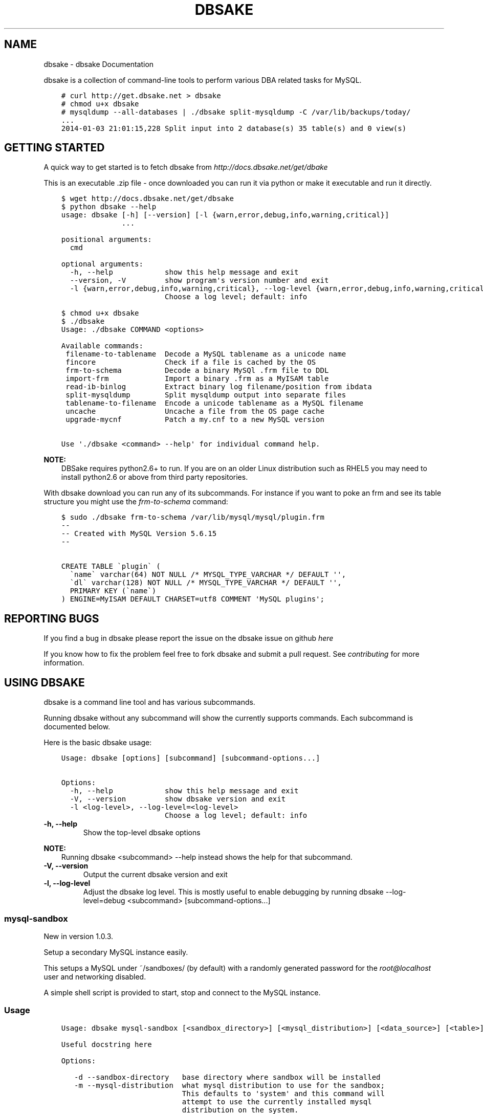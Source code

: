.\" Man page generated from reStructuredText.
.
.TH "DBSAKE" "1" "January 21, 2014" "1.0.4-dev" "dbsake"
.SH NAME
dbsake \- dbsake Documentation
.
.nr rst2man-indent-level 0
.
.de1 rstReportMargin
\\$1 \\n[an-margin]
level \\n[rst2man-indent-level]
level margin: \\n[rst2man-indent\\n[rst2man-indent-level]]
-
\\n[rst2man-indent0]
\\n[rst2man-indent1]
\\n[rst2man-indent2]
..
.de1 INDENT
.\" .rstReportMargin pre:
. RS \\$1
. nr rst2man-indent\\n[rst2man-indent-level] \\n[an-margin]
. nr rst2man-indent-level +1
.\" .rstReportMargin post:
..
.de UNINDENT
. RE
.\" indent \\n[an-margin]
.\" old: \\n[rst2man-indent\\n[rst2man-indent-level]]
.nr rst2man-indent-level -1
.\" new: \\n[rst2man-indent\\n[rst2man-indent-level]]
.in \\n[rst2man-indent\\n[rst2man-indent-level]]u
..
.
.nr rst2man-indent-level 0
.
.de1 rstReportMargin
\\$1 \\n[an-margin]
level \\n[rst2man-indent-level]
level margin: \\n[rst2man-indent\\n[rst2man-indent-level]]
-
\\n[rst2man-indent0]
\\n[rst2man-indent1]
\\n[rst2man-indent2]
..
.de1 INDENT
.\" .rstReportMargin pre:
. RS \\$1
. nr rst2man-indent\\n[rst2man-indent-level] \\n[an-margin]
. nr rst2man-indent-level +1
.\" .rstReportMargin post:
..
.de UNINDENT
. RE
.\" indent \\n[an-margin]
.\" old: \\n[rst2man-indent\\n[rst2man-indent-level]]
.nr rst2man-indent-level -1
.\" new: \\n[rst2man-indent\\n[rst2man-indent-level]]
.in \\n[rst2man-indent\\n[rst2man-indent-level]]u
..
.sp
dbsake is a collection of command\-line tools to perform various DBA related
tasks for MySQL.
.INDENT 0.0
.INDENT 3.5
.sp
.nf
.ft C
# curl http://get.dbsake.net > dbsake
# chmod u+x dbsake
# mysqldump \-\-all\-databases | ./dbsake split\-mysqldump \-C /var/lib/backups/today/
\&...
2014\-01\-03 21:01:15,228 Split input into 2 database(s) 35 table(s) and 0 view(s)
.ft P
.fi
.UNINDENT
.UNINDENT
.SH GETTING STARTED
.sp
A quick way to get started is to fetch dbsake from \fI\%http://docs.dbsake.net/get/dbake\fP
.sp
This is an executable .zip file \- once downloaded you can run it via python or
make it executable and run it directly.
.INDENT 0.0
.INDENT 3.5
.sp
.nf
.ft C
$ wget http://docs.dbsake.net/get/dbsake
$ python dbsake \-\-help
usage: dbsake [\-h] [\-\-version] [\-l {warn,error,debug,info,warning,critical}]
              ...

positional arguments:
  cmd

optional arguments:
  \-h, \-\-help            show this help message and exit
  \-\-version, \-V         show program\(aqs version number and exit
  \-l {warn,error,debug,info,warning,critical}, \-\-log\-level {warn,error,debug,info,warning,critical}
                        Choose a log level; default: info

$ chmod u+x dbsake
$ ./dbsake
Usage: ./dbsake COMMAND <options>

Available commands:
 filename\-to\-tablename  Decode a MySQL tablename as a unicode name
 fincore                Check if a file is cached by the OS
 frm\-to\-schema          Decode a binary MySQl .frm file to DDL
 import\-frm             Import a binary .frm as a MyISAM table
 read\-ib\-binlog         Extract binary log filename/position from ibdata
 split\-mysqldump        Split mysqldump output into separate files
 tablename\-to\-filename  Encode a unicode tablename as a MySQL filename
 uncache                Uncache a file from the OS page cache
 upgrade\-mycnf          Patch a my.cnf to a new MySQL version

Use \(aq./dbsake <command> \-\-help\(aq for individual command help.
.ft P
.fi
.UNINDENT
.UNINDENT
.sp
\fBNOTE:\fP
.INDENT 0.0
.INDENT 3.5
DBSake requires python2.6+ to run.  If you are on an older Linux
distribution such as RHEL5 you may need to install python2.6 or
above from third party repositories.
.UNINDENT
.UNINDENT
.sp
With dbsake download you can run any of its subcommands.  For instance if you
want to poke an frm and see its table structure you might use the
\fIfrm\-to\-schema\fP command:
.INDENT 0.0
.INDENT 3.5
.sp
.nf
.ft C
$ sudo ./dbsake frm\-to\-schema /var/lib/mysql/mysql/plugin.frm
\-\-
\-\- Created with MySQL Version 5.6.15
\-\-

CREATE TABLE \(gaplugin\(ga (
  \(ganame\(ga varchar(64) NOT NULL /* MYSQL_TYPE_VARCHAR */ DEFAULT \(aq\(aq,
  \(gadl\(ga varchar(128) NOT NULL /* MYSQL_TYPE_VARCHAR */ DEFAULT \(aq\(aq,
  PRIMARY KEY (\(ganame\(ga)
) ENGINE=MyISAM DEFAULT CHARSET=utf8 COMMENT \(aqMySQL plugins\(aq;
.ft P
.fi
.UNINDENT
.UNINDENT
.SH REPORTING BUGS
.sp
If you find a bug in dbsake please report the issue on the dbsake
issue on github \fI\%here\fP
.sp
If you know how to fix the problem feel free to fork dbsake
and submit a pull request.  See \fIcontributing\fP for more
information.
.SH USING DBSAKE
.sp
dbsake is a command line tool and has various subcommands.
.sp
Running dbsake without any subcommand will show the currently
supports commands.  Each subcommand is documented below.
.sp
Here is the basic dbsake usage:
.INDENT 0.0
.INDENT 3.5
.sp
.nf
.ft C
Usage: dbsake [options] [subcommand] [subcommand\-options...]

Options:
  \-h, \-\-help            show this help message and exit
  \-V, \-\-version         show dbsake version and exit
  \-l <log\-level>, \-\-log\-level=<log\-level>
                        Choose a log level; default: info
.ft P
.fi
.UNINDENT
.UNINDENT
.INDENT 0.0
.TP
.B \-h, \-\-help
Show the top\-level dbsake options
.UNINDENT
.sp
\fBNOTE:\fP
.INDENT 0.0
.INDENT 3.5
Running dbsake <subcommand> \-\-help instead shows the help for that subcommand.
.UNINDENT
.UNINDENT
.INDENT 0.0
.TP
.B \-V, \-\-version
Output the current dbsake version and exit
.UNINDENT
.INDENT 0.0
.TP
.B \-l, \-\-log\-level
Adjust the dbsake log level.  This is mostly useful to enable debugging
by running dbsake \-\-log\-level=debug <subcommand> [subcommand\-options...]
.UNINDENT
.SS mysql\-sandbox
.sp
New in version 1.0.3.
.sp
Setup a secondary MySQL instance easily.
.sp
This setups a MySQL under ~/sandboxes/ (by default) with a
randomly generated password for the \fI\%root@localhost\fP user
and networking disabled.
.sp
A simple shell script is provided to start, stop and connect
to the MySQL instance.
.SS Usage
.INDENT 0.0
.INDENT 3.5
.sp
.nf
.ft C
Usage: dbsake mysql\-sandbox [<sandbox_directory>] [<mysql_distribution>] [<data_source>] [<table>] [<exclude_table>] [<cache_policy>]

Useful docstring here

Options:

   \-d \-\-sandbox\-directory   base directory where sandbox will be installed
   \-m \-\-mysql\-distribution  what mysql distribution to use for the sandbox;
                            This defaults to \(aqsystem\(aq and this command will
                            attempt to use the currently installed mysql
                            distribution on the system.
   \-D \-\-data\-source         how to populate the sandbox; this defaults to
                            bootstrapping an empty mysql instance with a
                            randomly generated password for the root@localhost
                            user.
   \-t \-\-table               table to include from the data source
   \-T \-\-exclude\-table       table to exclude from data source;
   \-c \-\-cache\-policy        the cache policy to use when downloading an mysql
                            distribution

(specifying a double hyphen (\-\-) in the argument list means all
subsequent arguments are treated as bare arguments, not options)
.ft P
.fi
.UNINDENT
.UNINDENT
.SS Example
.INDENT 0.0
.INDENT 3.5
.sp
.nf
.ft C
$ dbsake mysql\-sandbox \-d /opt/mysql\-5.6.15 \-\-mysql\-distribution 5.6.15
Preparing sandbox instance: /opt/mysql\-5.6.15
  Creating sandbox directories
    \- Created /opt/mysql\-5.6.15/data
    \- Created /opt/mysql\-5.6.15/tmp
    * Prepared sandbox in 0.00 seconds
  Deploying MySQL distribution
    \- Attempting to deploy distribution for MySQL 5.6.15
    \- Downloading from http://cdn.mysql.com/Downloads/MySQL\-5.6/mysql\-5.6.15\-linux\-glibc2.5\-x86_64.tar.gz
    \- Caching download: /root/.dbsake/cache/mysql\-5.6.15\-linux\-glibc2.5\-x86_64.tar.gz
    \- Unpacking tar stream. This may take some time
(100.00%)[========================================] 290.3MiB / 290.3MiB
    \- Stored MD5 checksum for download: /root/.dbsake/cache/mysql\-5.6.15\-linux\-glibc2.5\-x86_64.tar.gz.md5
    \- Using mysqld (v5.6.15): /opt/mysql\-5.6.15/bin/mysqld
    \- Using mysqld_safe: /opt/mysql\-5.6.15/bin/mysqld_safe
    \- Using mysql: /opt/mysql\-5.6.15/bin/mysql
    \- Using share directory: /opt/mysql\-5.6.15/share
    \- Using mysqld \-\-basedir: /opt/mysql\-5.6.15
    \- Using MySQL plugin directory: /opt/mysql\-5.6.15/lib/plugin
    * Deployed MySQL distribution to sandbox in 18.19 seconds
  Generating my.sandbox.cnf
    \- Generated random password for sandbox user root@localhost
    * Generated /opt/mysql\-5.6.15/my.sandbox.cnf in 0.00 seconds
  Bootstrapping sandbox instance
    \- Logging bootstrap output to /opt/mysql\-5.6.15/bootstrap.log
    \- Generated bootstrap SQL
    \- Running /opt/mysql\-5.6.15/bin/mysqld \-\-defaults\-file=/opt/mysql\-5.6.15/my.sandbox.cnf \-\-bootstrap
    * Bootstrapped sandbox in 2.66 seconds
  Creating sandbox.sh initscript
    * Generated initscript in 0.00 seconds
Sandbox created in 20.86 seconds
Here are some useful sandbox commands
   Start sandbox: /opt/mysql\-5.6.15/sandbox.sh start
    Stop sandbox: /opt/mysql\-5.6.15/sandbox.sh stop
Login to sandbox: /opt/mysql\-5.6.15/sandbox.sh mysql <options>
.ft P
.fi
.UNINDENT
.UNINDENT
.SS Options
.INDENT 0.0
.TP
.B \-d, \-\-sandbox\-directory <path>
Specify the path under which to create the sandbox. This defaults
to ~/sandboxes/sandbox_$(date +%Y%m%d_%H%M%S)
.UNINDENT
.INDENT 0.0
.TP
.B \-m, \-\-mysql\-distribution <name>
Specify the source for the mysql distribution.  This can be one of:
.INDENT 7.0
.INDENT 3.5
.INDENT 0.0
.IP \(bu 2
.INDENT 2.0
.TP
.B system \- use the local mysqld binaries already installed on
the system
.UNINDENT
.IP \(bu 2
mysql*.tar.gz \- path to a tarball distribution
.IP \(bu 2
.INDENT 2.0
.TP
.B <mysql\-version> \- if a mysql version is specified then an
attempt is made to download a binary tarball
from dev.mysql.com and otherwise is identical
to installing from a local tarball
.UNINDENT
.UNINDENT
.UNINDENT
.UNINDENT
.sp
The default, if no option is specified, will be to use system which
copies the minimum binaries from system director to $sandbox_directory/bin/.
.UNINDENT
.sp
Changed in version 1.0.4: \-\-mysql\-source was renamed to \-\-mysql\-distribution
.sp
\fBNOTE:\fP
.INDENT 0.0
.INDENT 3.5
\-\-mysql\-distribution = <version> will only auto\-download tarballs from
mysql.com.  To install Percona or MariaDB sandboxes, you will need
to download the tarballs separately and specify the tarball path
via \-\-mysql\-distribution /path/to/my/tarball
.UNINDENT
.UNINDENT
.INDENT 0.0
.TP
.B \-D, \-\-data <tarball>
Specify a tarball that will be extracted to the sandbox datadir prior
to the bootstrap process.  This can be used to populate the sandbox
with existing data prior to being brought online.
.UNINDENT
.sp
New in version 1.0.4.
.INDENT 0.0
.TP
.B \-t, \-\-table <glob>
Specify a glob pattern to filter elements from the \-\-data option. If \-\-data
is not specified this option has no effect. <glob> should be of the form
database.table with optional glob special characters.  This use the python
fnmatch mechanism under the hood so is limited to only the *, ?, [seq] and
[!seq] glob operations.
.UNINDENT
.sp
New in version 1.0.4.
.INDENT 0.0
.TP
.B \-T, \-\-exclude\-table <glob>
Specify a glob pattern to filter elements from the \-\-data option.  If \-\-data
is not specified this option has no effect.
.UNINDENT
.sp
New in version 1.0.4.
.INDENT 0.0
.TP
.B \-c, \-\-cache\-policy <always|never|refresh|local>
Specify the cache policy if installing a MySQL distribution via a download
(i.e when only a version is specified). This command will cache downloaded
tarballs by default in the directory specified by $DBSAKE_CACHE environment
variable, or ~/.dbsake/cache if this is not specified.
.sp
The cache policies have the following semantics:
.INDENT 7.0
.INDENT 3.5
.INDENT 0.0
.IP \(bu 2
always \- check cache and update the cache if a download is required
.IP \(bu 2
never \- never use the cache \- this will always result in a download
.IP \(bu 2
refresh \- skip the cache, but update it from a download
.IP \(bu 2
local \- check cache, but fail if a local tarball is not present
.UNINDENT
.UNINDENT
.UNINDENT
.UNINDENT
.sp
New in version 1.0.4.
.SS fincore
.sp
Discover which parts of a file are cached by the OS.
.sp
This command uses the mincore() system call on linux to grab a mapping of cached
pages.  Currently this done with a single mincore() call and requires 1\-byte for
each 4KiB page.  For very large files, this may require several MiBs or more of
memory.  For a 1TB file this is 256MiB, for instance.
.SS Usage
.INDENT 0.0
.INDENT 3.5
.sp
.nf
.ft C
Usage: dbsake fincore [<verbose>] [<paths>...]

Check if a file is cached by the OS

    Outputs the cached vs. total pages with a percent.

Options:

   \-\-verbose  itemize which pages are cached

Variable arguments:

   *paths   check if these paths are cached
.ft P
.fi
.UNINDENT
.UNINDENT
.SS Example
.INDENT 0.0
.INDENT 3.5
.sp
.nf
.ft C
$ dbsake fincore /var/lib/mysql/ibdata1
/var/lib/mysql/ibdata1: total_pages=37376 cached=0 percent=0.00
$ cat /var/lib/mysql/ibdata1 > /dev/null
$ dbsake fincore /var/lib/mysql/ibdata1
/var/lib/mysql/ibdata1: total_pages=37376 cached=37376 percent=100.00
.ft P
.fi
.UNINDENT
.UNINDENT
.SS Options
.INDENT 0.0
.TP
.B \-\-verbose
Print each cached page number that is cached.
.UNINDENT
.INDENT 0.0
.TP
.B path [path...]
Path(s) to check for cached pages
.UNINDENT
.SS uncache
.sp
Remove a file\(aqs contents from the OS cache.
.sp
This command is useful when using O_DIRECT.  A file cached by the OS often
causes O_DIRECT to use a slower path \- and often buffered + direct I/O is
an unsafe operation anyway.
.sp
With MySQL, for instance, a file may be accidentally cached by filesystem
backups that just archive all files under the MySQL datadir.  MySQL itself
may be using innodb\-flush\-method=O_DIRECT, and once these pages are cached
there can be a performance degradation.  uncache drops these cached pages
from the OS so O_DIRECT can work better.
.SS Usage
.INDENT 0.0
.INDENT 3.5
.sp
.nf
.ft C
Usage: dbsake uncache [<paths>...]

Uncache a file from the OS page cache

Variable arguments:

   *paths   uncache files for these paths
.ft P
.fi
.UNINDENT
.UNINDENT
.SS Example
.INDENT 0.0
.INDENT 3.5
.sp
.nf
.ft C
$ dbsake fincore /var/lib/mysql/ibdata1
/var/lib/mysql/ibdata1: total_pages=37376 cached=37376 percent=100.00
$ dbsake uncache /var/lib/mysql/ibdata1
Uncached /var/lib/mysql/ibdata1
$ dbsake fincore /var/lib/mysql/ibdata1
/var/lib/mysql/ibdata1: total_pages=37376 cached=0 percent=0.00
.ft P
.fi
.UNINDENT
.UNINDENT
.SS Options
.INDENT 0.0
.TP
.B path [path...]
Path(s) to remove from cache.
.UNINDENT
.SS split\-mysqldump
.sp
Split mysqldump output into separate parts.
.sp
This command splits mysqldump into a .sql file for each table in the original
dumpfile.   Files are created under a subdirectory which matches the database
name.  An optional filtering command can be specified to compress these files,
and split\-mysqldump defaults to filtering through gzip \-\-fast (gzip \-1).
.SS Usage
.INDENT 0.0
.INDENT 3.5
.sp
.nf
.ft C
Usage: dbsake split\-mysqldump [<target>] [<directory>] [<filter_command>] [<regex>]

Split mysqldump output into separate files

Options:

   \-t \-\-target          MySQL version target (default 5.5)
   \-C \-\-directory       Directory to output to (default .)
   \-f \-\-filter\-command  Command to filter output through(default gzip \-1)
   \-\-regex
.ft P
.fi
.UNINDENT
.UNINDENT
.SS Example
.INDENT 0.0
.INDENT 3.5
.sp
.nf
.ft C
$ mysqldump sakila | dbsake split\-mysqldump \-C backups/
2014\-01\-04 05:34:01,181 Deferring indexes for sakila.actor (backups/sakila/actor.schema.sql)
2014\-01\-04 05:34:01,185 Injecting deferred index creation backups/sakila/actor.data.sql
2014\-01\-04 05:34:01,194 Not deferring index \(gaidx_fk_city_id\(ga \- used by constraint \(gafk_address_city\(ga
2014\-01\-04 05:34:01,211 Not deferring index \(gaidx_fk_country_id\(ga \- used by constraint \(gafk_city_country\(ga
2014\-01\-04 05:34:01,227 Not deferring index \(gaidx_fk_address_id\(ga \- used by constraint \(gafk_customer_address\(ga
2014\-01\-04 05:34:01,227 Not deferring index \(gaidx_fk_store_id\(ga \- used by constraint \(gafk_customer_store\(ga
2014\-01\-04 05:34:01,227 Deferring indexes for sakila.customer (backups/sakila/customer.schema.sql)
2014\-01\-04 05:34:01,231 Injecting deferred index creation backups/sakila/customer.data.sql
2014\-01\-04 05:34:01,240 Not deferring index \(gaidx_fk_original_language_id\(ga \- used by constraint \(gafk_film_language_original\(ga
2014\-01\-04 05:34:01,240 Not deferring index \(gaidx_fk_language_id\(ga \- used by constraint \(gafk_film_language\(ga
2014\-01\-04 05:34:01,240 Deferring indexes for sakila.film (backups/sakila/film.schema.sql)
2014\-01\-04 05:34:01,245 Injecting deferred index creation backups/sakila/film.data.sql
2014\-01\-04 05:34:01,258 Not deferring index \(gaidx_fk_film_id\(ga \- used by constraint \(gafk_film_actor_film\(ga
2014\-01\-04 05:34:01,275 Not deferring index \(gafk_film_category_category\(ga \- used by constraint \(gafk_film_category_category\(ga
2014\-01\-04 05:34:01,300 Not deferring index \(gaidx_fk_film_id\(ga \- used by constraint \(gafk_inventory_film\(ga
2014\-01\-04 05:34:01,301 Not deferring index \(gaidx_store_id_film_id\(ga \- used by constraint \(gafk_inventory_store\(ga
2014\-01\-04 05:34:01,330 Not deferring index \(gaidx_fk_customer_id\(ga \- used by constraint \(gafk_payment_customer\(ga
2014\-01\-04 05:34:01,331 Not deferring index \(gaidx_fk_staff_id\(ga \- used by constraint \(gafk_payment_staff\(ga
2014\-01\-04 05:34:01,331 Not deferring index \(gafk_payment_rental\(ga \- used by constraint \(gafk_payment_rental\(ga
2014\-01\-04 05:34:01,380 Not deferring index \(gaidx_fk_staff_id\(ga \- used by constraint \(gafk_rental_staff\(ga
2014\-01\-04 05:34:01,380 Not deferring index \(gaidx_fk_customer_id\(ga \- used by constraint \(gafk_rental_customer\(ga
2014\-01\-04 05:34:01,381 Not deferring index \(gaidx_fk_inventory_id\(ga \- used by constraint \(gafk_rental_inventory\(ga
2014\-01\-04 05:34:01,445 Not deferring index \(gaidx_fk_address_id\(ga \- used by constraint \(gafk_staff_address\(ga
2014\-01\-04 05:34:01,446 Not deferring index \(gaidx_fk_store_id\(ga \- used by constraint \(gafk_staff_store\(ga
2014\-01\-04 05:34:01,460 Not deferring index \(gaidx_fk_address_id\(ga \- used by constraint \(gafk_store_address\(ga
2014\-01\-04 05:34:01,493 Split input into 1 database(s) 16 table(s) and 14 view(s)
.ft P
.fi
.UNINDENT
.UNINDENT
.SS Options
.INDENT 0.0
.TP
.B \-t <version>, \-\-target <version>
Which version of MySQL the output files should be targetted to.
This option toggles whether split\-mysqldump defers index creation
until after the data is loaded (5.5+) or whether to defer foreign\-key
creation (5.6+).
.sp
Valid values: 5.1, 5.5, 5.6
.UNINDENT
.INDENT 0.0
.TP
.B \-C <path>, \-\-directory <path>
Where split\-mysqldump should create output files.
split\-mysqldump will create this path if it does not already exist.
Defaults to \(aq.\(aq \- the current working directory.
.UNINDENT
.INDENT 0.0
.TP
.B \-f <command>, \-\-filter\-command <command>
Filter output files through this command.
split\-mysqldump will detect most compression commands
and set an appropriate suffix on its output files. E.g.
\-f gzip results in a .gz suffix, \-f "bzip \-9" results in
.bz2 suffix, etc.
.sp
Defaults to "gzip \-1"
.UNINDENT
.INDENT 0.0
.TP
.B \-\-regex <pattern>
Matches tables and views against the provided regex.
Any object that doesn\(aqt match the regex is skipped.
Defaults to matching all objects.
.UNINDENT
.SS upgrade\-mycnf
.sp
Copy a my.cnf file and patch any deprecated options.
.sp
This command is used to rewrite a my.cnf file and either strip out or rewrite
options that are not compatible with a newer version of MySQL.
.sp
The original my.cnf is left untouched.  A new my.cnf is output on stdout and
reasons for rewriting or excluding options are output on stderr.
.sp
If \-p, \-\-patch is specified a unified diff is output on stdout rather than
a full my.cnf.  \-\-patch is required if a my.cnf includes any !include*
directives.
.SS Usage
.INDENT 0.0
.INDENT 3.5
.sp
.nf
.ft C
Usage: dbsake upgrade\-mycnf [<config>] [<target>] [<patch>]

Patch a my.cnf to a new MySQL version

Options:

   \-c \-\-config  my.cnf file to parse (default: /etc/my.cnf)
   \-t \-\-target  MySQL version to target the option file (default: 5.5)
   \-p \-\-patch   Output unified diff rather than full config (default off)
.ft P
.fi
.UNINDENT
.UNINDENT
.SS Example
.INDENT 0.0
.INDENT 3.5
.sp
.nf
.ft C
$ dbsake upgrade\-mycnf \-t 5.6 \-\-patch /etc/my.cnf
2014\-01\-04 05:36:34,757 Removing option \(aqskip\-external\-locking\(aq. Reason: Default behavior in MySQL 4.1+
\-\-\- a/etc/my.cnf
+++ b/etc/my.cnf
@@ \-17,7 +17,6 @@
 datadir                         = /var/lib/mysql
 #tmpdir                         = /var/lib/mysqltmp
 socket                          = /var/lib/mysql/mysql.sock
\-skip\-external\-locking           = 1
 open\-files\-limit                = 20000
 #sql\-mode                       = TRADITIONAL
 #event\-scheduler                = 1
.ft P
.fi
.UNINDENT
.UNINDENT
.SS Options
.INDENT 0.0
.TP
.B \-c <config>, \-\-config <config>
Specify which my.cnf file to process
Defaults to /etc/my.cnf
.UNINDENT
.INDENT 0.0
.TP
.B \-t <version>, \-\-target <version>
Specify which version of MySQL to target.
This controls which options are rewritten based on the deprecated options in
the target MySQL version.
Defaults to 5.5
.UNINDENT
.INDENT 0.0
.TP
.B \-p, \-\-patch
Specify the output should be a unified diff rather than a full my.cnf.
Defaults to outputting a full my.cnf if this option is not specified.
.UNINDENT
.SS frm\-to\-schema
.sp
Decode a MySQL .frm file and output a CREATE VIEW or CREATE TABLE statement.
.sp
This command does not require a MySQL server and interprets a .frm file
according to rules similar to the MySQL server.
.sp
For more information on how this command works see \fIfrm_format\fP
.sp
\fBIMPORTANT:\fP
.INDENT 0.0
.INDENT 3.5
This program only decodes data strictly available in the .frm file.
InnoDB foreign\-key references are not preserved and AUTO_INCREMENT values
are also not preserved as these are stored outside of the .frm.
.UNINDENT
.UNINDENT
.SS Usage
.INDENT 0.0
.INDENT 3.5
.sp
.nf
.ft C
Usage: dbsake frm\-to\-schema [<raw_types>] [<replace>] [<paths>...]

Decode a binary MySQl .frm file to DDL

Options:

   \-\-raw\-types
   \-\-replace    If a path references a view output CREATE OR REPLACE so a view
                definition can be replaced.

Variable arguments:

   *paths   paths to extract schema from
.ft P
.fi
.UNINDENT
.UNINDENT
.SS Example
.INDENT 0.0
.INDENT 3.5
.sp
.nf
.ft C
$ dbsake frm\-to\-schema /var/lib/mysql/mysql/plugin.frm
\-\-
\-\- Table structure for table \(gaplugin\(ga
\-\- Created with MySQL Version 5.6.15
\-\-

CREATE TABLE \(gaplugin\(ga (
  \(ganame\(ga varchar(64) NOT NULL DEFAULT \(aq\(aq,
  \(gadl\(ga varchar(128) NOT NULL DEFAULT \(aq\(aq,
  PRIMARY KEY (\(ganame\(ga)
) ENGINE=MyISAM DEFAULT CHARSET=utf8 COMMENT \(aqMySQL plugins\(aq;

$ dbsake frm\-to\-schema /var/lib/mysql/sakila/actor_info.frm
\-\-
\-\- View:         actor_info
\-\- Timestamp:    2014\-01\-04 05:29:55
\-\- Stored MD5:   402b8673b0c61034644b5b286519d3f1
\-\- Computed MD5: 402b8673b0c61034644b5b286519d3f1
\-\-

CREATE ALGORITHM=UNDEFINED DEFINER=\(garoot\(ga@\(galocalhost\(ga SQL SECURITY INVOKER VIEW \(gaactor_info\(ga select \(gaa\(ga.\(gaactor_id\(ga AS \(gaactor_id\(ga,\(gaa\(ga.\(gafirst_name\(ga AS \(gafirst_name\(ga,\(gaa\(ga.\(galast_name\(ga AS \(galast_name\(ga,group_concat(distinct concat(\(gac\(ga.\(ganame\(ga,\(aq: \(aq,(select group_concat(\(gaf\(ga.\(gatitle\(ga order by \(gaf\(ga.\(gatitle\(ga ASC separator \(aq, \(aq) from ((\(gasakila\(ga.\(gafilm\(ga \(gaf\(ga join \(gasakila\(ga.\(gafilm_category\(ga \(gafc\(ga on((\(gaf\(ga.\(gafilm_id\(ga = \(gafc\(ga.\(gafilm_id\(ga))) join \(gasakila\(ga.\(gafilm_actor\(ga \(gafa\(ga on((\(gaf\(ga.\(gafilm_id\(ga = \(gafa\(ga.\(gafilm_id\(ga))) where ((\(gafc\(ga.\(gacategory_id\(ga = \(gac\(ga.\(gacategory_id\(ga) and (\(gafa\(ga.\(gaactor_id\(ga = \(gaa\(ga.\(gaactor_id\(ga)))) order by \(gac\(ga.\(ganame\(ga ASC separator \(aq; \(aq) AS \(gafilm_info\(ga from (((\(gasakila\(ga.\(gaactor\(ga \(gaa\(ga left join \(gasakila\(ga.\(gafilm_actor\(ga \(gafa\(ga on((\(gaa\(ga.\(gaactor_id\(ga = \(gafa\(ga.\(gaactor_id\(ga))) left join \(gasakila\(ga.\(gafilm_category\(ga \(gafc\(ga on((\(gafa\(ga.\(gafilm_id\(ga = \(gafc\(ga.\(gafilm_id\(ga))) left join \(gasakila\(ga.\(gacategory\(ga \(gac\(ga on((\(gafc\(ga.\(gacategory_id\(ga = \(gac\(ga.\(gacategory_id\(ga))) group by \(gaa\(ga.\(gaactor_id\(ga,\(gaa\(ga.\(gafirst_name\(ga,\(gaa\(ga.\(galast_name\(ga;
.ft P
.fi
.UNINDENT
.UNINDENT
.SS Options
.INDENT 0.0
.TP
.B \-\-replace
Output view as CREATE OR REPLACE so that running the DDL against MySQL will
overwrite a view.
.UNINDENT
.INDENT 0.0
.TP
.B \-\-raw\-types
Add comment to base tables noting the underlying mysql type code
as MYSQL_TYPE_<name>.
.UNINDENT
.INDENT 0.0
.TP
.B path [path...]
Specify the .frm files to generate a CREATE TABLE command from.
.UNINDENT
.sp
New in version 1.0.2: Support for indexes with a prefix length in binary .frm files; e.g. KEY (blob_value(255))
.sp
Changed in version 1.0.2: Views are parsed from .frm files rather than skipped.
.sp
Changed in version 1.0.2: Raw MySQL types are no longer added as comments unless the \-\-raw\-types
option is specified.
.sp
Changed in version 1.0.2: A \-\- Table structure for table \(ga<name>\(ga comment is added before each table
.sp
New in version 1.0.2: The \fIfrm\-to\-schema \-\-raw\-types\fP option
.sp
New in version 1.0.2: The \fIfrm\-to\-schema \-\-replace\fP option
.SS filename\-to\-tablename
.sp
Decode a MySQL encoded filename
.sp
As of MySQL 5.1, tablenames with special characters are encoded with a custom
"filename" encoding.  This command reverses that process to output the original
tablename.
.SS Usage
.INDENT 0.0
.INDENT 3.5
.sp
.nf
.ft C
Usage: dbsake filename\-to\-tablename [<names>...]

Decode a MySQL tablename as a unicode name

Variable arguments:

   *names   filenames to decode
.ft P
.fi
.UNINDENT
.UNINDENT
.SS Example
.INDENT 0.0
.INDENT 3.5
.sp
.nf
.ft C
$ dbsake filename\-to\-tablename $(basename /var/lib/mysql/test/foo@002ebar.frm .frm)
foo.bar
.ft P
.fi
.UNINDENT
.UNINDENT
.SS Options
.INDENT 0.0
.TP
.B path [path...]
Specify a filename to convert to plain unicode
.UNINDENT
.SS tablename\-to\-filename
.sp
Encode a MySQL tablename with the MySQL filename encoding
.sp
This is the opposite of filename\-to\-tablename, where it takes a normal
tablename and converts it using MySQL\(aqs filename encoding.
.SS Usage
.INDENT 0.0
.INDENT 3.5
.sp
.nf
.ft C
Usage: dbsake tablename\-to\-filename [<names>...]

Encode a unicode tablename as a MySQL filename

Variable arguments:

   *names   names to encode
.ft P
.fi
.UNINDENT
.UNINDENT
.SS Example
.INDENT 0.0
.INDENT 3.5
.sp
.nf
.ft C
$ dbsake tablename\-to\-filename foo.bar
foo@002ebar
.ft P
.fi
.UNINDENT
.UNINDENT
.SS Options
.INDENT 0.0
.TP
.B path [path...]
Specify a tablename to convert to an encoded filename
.UNINDENT
.SS import\-frm
.sp
Takes a source binary .frm and converts it to a MyISAM .frm
.sp
\fBDANGER:\fP
.INDENT 0.0
.INDENT 3.5
This command is experimental.  The resulting .frm may crash the MySQL server
in some cases, particularly if converting very old .frms.
.UNINDENT
.UNINDENT
.sp
This command is intended to essentially import a binary .frm to maintain its
original column definitions which might be lost with a normal CREATE TABLE, or
in cases where the .frm is otherwise not readable by MySQL with its current
storage engine.
.sp
This is essentially equivalent to running the MySQL DDL command:
.sp
CREATE TABLE mytable LIKE source_table;
ALTER TABLE mytable ENGINE = MYISAM, REMOVE PARTITIONING;
.SS Options
.INDENT 0.0
.TP
.B source destination
import an existing .frm as a MyISAM table to the path specified by destination
.UNINDENT
.SS read\-ib\-binlog
.sp
Read the binary log coordinates from an innodb shared tablespace
.sp
If binary logging is enabled, InnoDB transactionally records the binary log
coordinates relative to InnoDB transactions.  This is stored in the system
header page of the first InnoDB shared tablespace (e.g. /var/lib/mysql/ibdata1
with a standard MySQL configuration).  This command reads the filename and
position of the log coordinates and outputs a friendly CHANGE MASTER command.
.SS Usage
.INDENT 0.0
.INDENT 3.5
.sp
.nf
.ft C
Usage: dbsake read\-ib\-binlog <path>

Extract binary log filename/position from ibdata

Required Arguments:

  path

(specifying a double hyphen (\-\-) in the argument list means all
subsequent arguments are treated as bare arguments, not options)
.ft P
.fi
.UNINDENT
.UNINDENT
.SS Example
.INDENT 0.0
.INDENT 3.5
.sp
.nf
.ft C
$ dbsake read\-ib\-binlog /var/lib/mysql/ibdata1
CHANGE MASTER TO MASTER_LOG_FILE=\(aqmysqld\-bin.000003\(aq, MASTER_LOG_POS=644905653;
.ft P
.fi
.UNINDENT
.UNINDENT
.SS Options
.INDENT 0.0
.TP
.B path
Specify the path to a shared InnoDB tablespace (e.g. /var/lib/mysql/ibdata1)
Binary log information will be read from this file.
.UNINDENT
.SH AUTHOR
Andrew Garner
.SH COPYRIGHT
2014, Andrew Garner
.\" Generated by docutils manpage writer.
.
